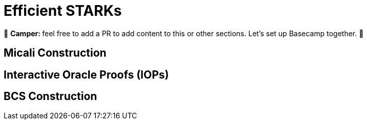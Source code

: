 [id="efficient_starks"]

= Efficient STARKs

🎯 +++<strong>+++Camper: +++</strong>+++ feel free to add a PR to add content to this or other sections. Let's set up Basecamp together. 🎯

== Micali Construction

== Interactive Oracle Proofs (IOPs)

== BCS Construction
